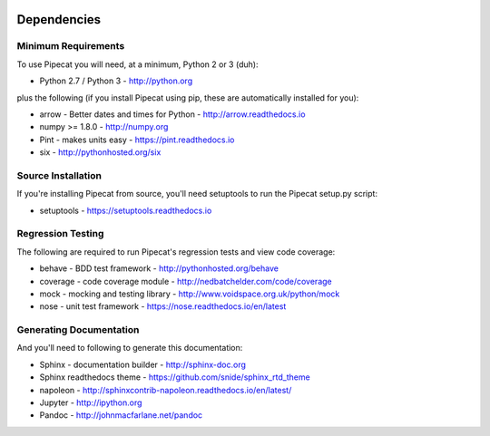 .. image:: ../artwork/pipecat.png
  :width: 200px
  :align: right

.. _dependencies:

Dependencies
============

Minimum Requirements
--------------------

To use Pipecat you will need, at a minimum, Python 2 or 3 (duh):

* Python 2.7 / Python 3 - http://python.org

plus the following (if you install Pipecat
using pip, these are automatically installed for you):

* arrow - Better dates and times for Python - http://arrow.readthedocs.io
* numpy >= 1.8.0 - http://numpy.org
* Pint - makes units easy - https://pint.readthedocs.io
* six - http://pythonhosted.org/six

Source Installation
-------------------

If you're installing Pipecat from source, you'll need setuptools to run the
Pipecat setup.py script:

* setuptools - https://setuptools.readthedocs.io

Regression Testing
------------------

The following are required to run Pipecat's regression tests and view
code coverage:

* behave - BDD test framework - http://pythonhosted.org/behave
* coverage - code coverage module - http://nedbatchelder.com/code/coverage
* mock - mocking and testing library - http://www.voidspace.org.uk/python/mock
* nose - unit test framework - https://nose.readthedocs.io/en/latest

Generating Documentation
------------------------

And you'll need to following to generate this documentation:

* Sphinx - documentation builder - http://sphinx-doc.org
* Sphinx readthedocs theme - https://github.com/snide/sphinx_rtd_theme
* napoleon - http://sphinxcontrib-napoleon.readthedocs.io/en/latest/
* Jupyter - http://ipython.org
* Pandoc - http://johnmacfarlane.net/pandoc

